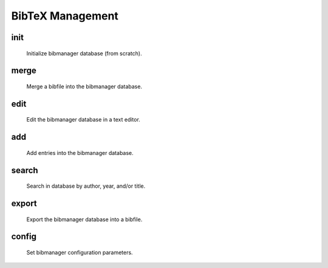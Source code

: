 .. _bibtex:

BibTeX Management
=================

init
----
        Initialize bibmanager database (from scratch).

merge
-----
       Merge a bibfile into the bibmanager database.

edit
----
        Edit the bibmanager database in a text editor.

add
---
         Add entries into the bibmanager database.

search
------
      Search in database by author, year, and/or title.

export
------
      Export the bibmanager database into a bibfile.

config
------
      Set bibmanager configuration parameters.

